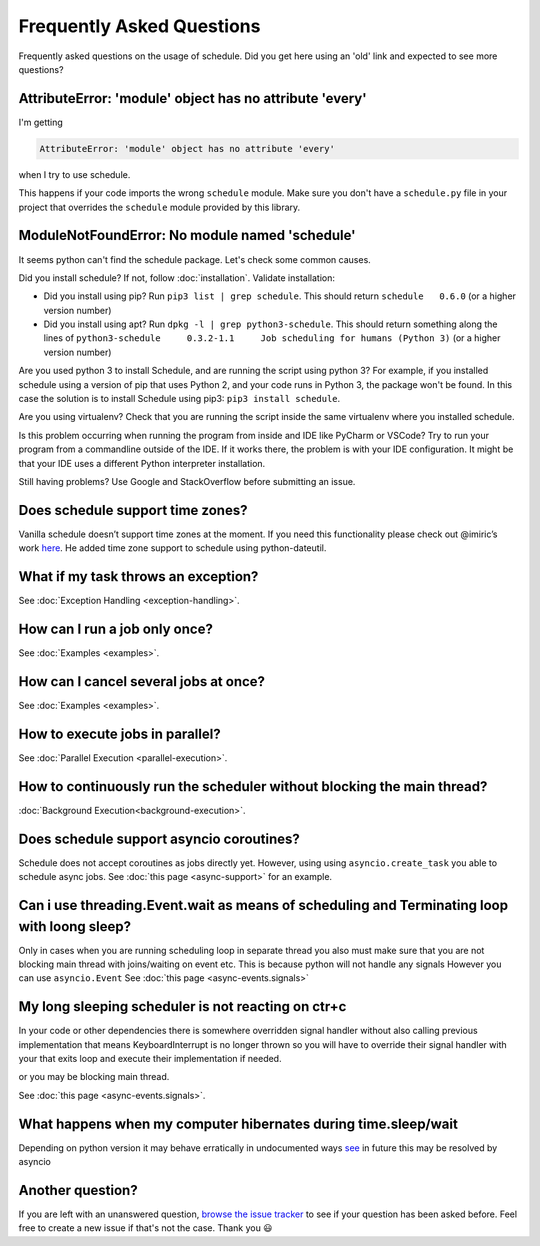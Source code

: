Frequently Asked Questions
==========================

Frequently asked questions on the usage of schedule.
Did you get here using an 'old' link and expected to see more questions?

AttributeError: 'module' object has no attribute 'every'
--------------------------------------------------------

I'm getting

.. code-block:: text

    AttributeError: 'module' object has no attribute 'every'

when I try to use schedule.

This happens if your code imports the wrong ``schedule`` module.
Make sure you don't have a ``schedule.py`` file in your project that overrides the ``schedule`` module provided by this library.


ModuleNotFoundError: No module named 'schedule'
-----------------------------------------------

It seems python can't find the schedule package. Let's check some common causes.

Did you install schedule? If not, follow :doc:`installation`. Validate installation:

* Did you install using pip? Run ``pip3 list | grep schedule``. This should return ``schedule   0.6.0`` (or a higher version number)
* Did you install using apt? Run ``dpkg -l | grep python3-schedule``. This should return something along the lines of ``python3-schedule     0.3.2-1.1     Job scheduling for humans (Python 3)`` (or a higher version number)

Are you used python 3 to install Schedule, and are running the script using python 3?
For example, if you installed schedule using a version of pip that uses Python 2, and your code runs in Python 3, the package won't be found.
In this case the solution is to install Schedule using pip3: ``pip3 install schedule``.

Are you using virtualenv? Check that you are running the script inside the same virtualenv where you installed schedule.

Is this problem occurring when running the program from inside and IDE like PyCharm or VSCode?
Try to run your program from a commandline outside of the IDE.
If it works there, the problem is with your IDE configuration.
It might be that your IDE uses a different Python interpreter installation.

Still having problems? Use Google and StackOverflow before submitting an issue.

Does schedule support time zones?
---------------------------------
Vanilla schedule doesn’t support time zones at the moment.
If you need this functionality please check out @imiric’s work `here <https://github.com/dbader/schedule/pull/16>`_.
He added time zone support to schedule using python-dateutil.

What if my task throws an exception?
------------------------------------
See :doc:`Exception Handling <exception-handling>`.

How can I run a job only once?
------------------------------
See :doc:`Examples <examples>`.

How can I cancel several jobs at once?
--------------------------------------
See :doc:`Examples <examples>`.

How to execute jobs in parallel?
--------------------------------
See :doc:`Parallel Execution <parallel-execution>`.

How to continuously run the scheduler without blocking the main thread?
-----------------------------------------------------------------------
:doc:`Background Execution<background-execution>`.

Does schedule support asyncio coroutines?
-----------------------------------------
Schedule does not accept coroutines as jobs directly yet.
However, using using ``asyncio.create_task`` you able to schedule async jobs.
See :doc:`this page <async-support>` for an example.


Can i use threading.Event.wait as means of scheduling and Terminating loop with loong sleep?
----------------------------------------------------------------------------------------
Only in cases when you are running scheduling loop in separate thread
you also must make sure that you are not blocking main thread with joins/waiting on event etc.
This is because python will not handle any signals
However you can use ``asyncio.Event`` See :doc:`this page <async-events.signals>`

My long sleeping scheduler is not reacting on ctr+c
---------------------------------------------------
In your code or other dependencies there is somewhere overridden signal handler
without also calling previous implementation that means KeyboardInterrupt is no longer thrown
so you will have to override their signal handler with your that exits loop and execute their implementation if needed.

or you may be blocking main thread.

See :doc:`this page <async-events.signals>`.

What happens when my computer hibernates during time.sleep/wait
----------------------------------------------------------------
Depending on python version it may behave erratically in undocumented ways `see <https://bugs.python.org/issue43821?@ok_message=msg%20390914%20createdissue%2043821%20created&@template=item>`_
in future this may be resolved by asyncio

Another question?
-----------------
If you are left with an unanswered question, `browse the issue tracker <http://github.com/dbader/schedule/issues>`_ to see if your question has been asked before.
Feel free to create a new issue if that's not the case. Thank you 😃